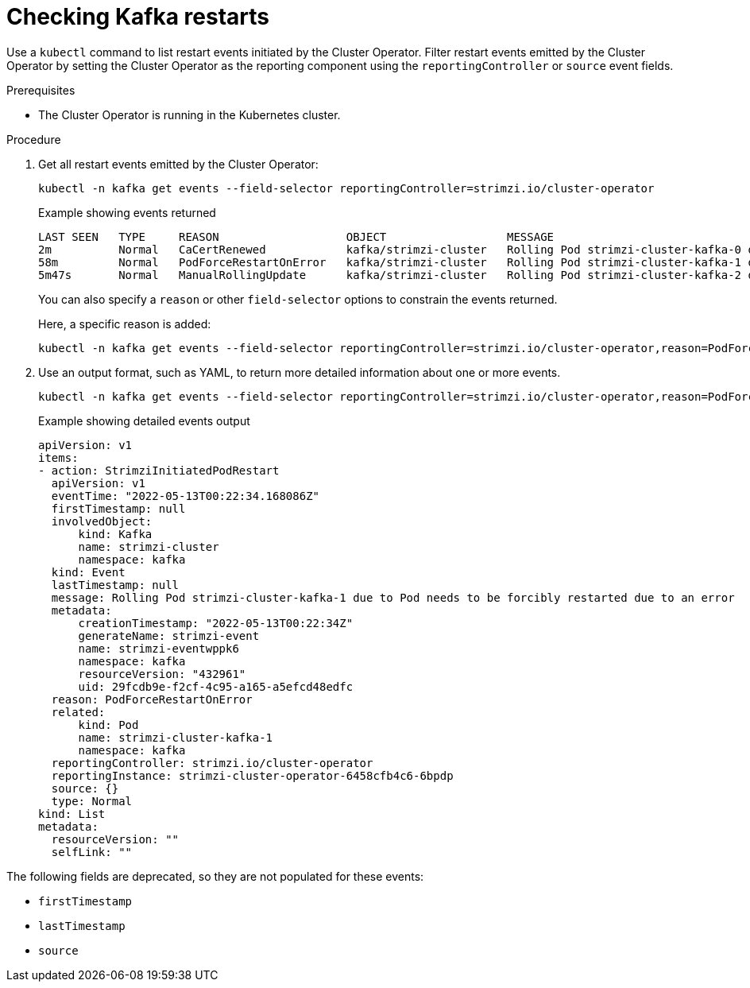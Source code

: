 :_mod-docs-content-type: PROCEDURE

// suppress inspection "KubernetesDeprecatedKeys" for whole file
// suppress inspection "KubernetesNonEditableKeys" for whole file
// suppress inspection "KubernetesUnknownKeys" for whole file
// Module included in the following assemblies:
//
// assembly-deploy-restart-events.adoc

[id='proc-operator-restart-events-{context}']
= Checking Kafka restarts

[role="_abstract"]
Use a `kubectl` command to list restart events initiated by the Cluster Operator.
Filter restart events emitted by the Cluster Operator by setting the Cluster Operator as the reporting component using the `reportingController` or `source` event fields.

.Prerequisites

* The Cluster Operator is running in the Kubernetes cluster.

.Procedure

. Get all restart events emitted by the Cluster Operator:
+
[source,shell]
----
kubectl -n kafka get events --field-selector reportingController=strimzi.io/cluster-operator
----
+
.Example showing events returned
[source,shell]
----
LAST SEEN   TYPE     REASON                   OBJECT                  MESSAGE
2m          Normal   CaCertRenewed            kafka/strimzi-cluster   Rolling Pod strimzi-cluster-kafka-0 due to CA certificate renewed
58m         Normal   PodForceRestartOnError   kafka/strimzi-cluster   Rolling Pod strimzi-cluster-kafka-1 due to Pod needs to be forcibly restarted due to an error
5m47s       Normal   ManualRollingUpdate      kafka/strimzi-cluster   Rolling Pod strimzi-cluster-kafka-2 due to Pod was manually annotated to be rolled
----
+
You can also specify a `reason` or other `field-selector` options to constrain the events returned.
+
Here, a specific reason is added:
+
[source,shell]
----
kubectl -n kafka get events --field-selector reportingController=strimzi.io/cluster-operator,reason=PodForceRestartOnError
----

. Use an output format, such as YAML, to return more detailed information about one or more events.
+
[source,shell-session]
----
kubectl -n kafka get events --field-selector reportingController=strimzi.io/cluster-operator,reason=PodForceRestartOnError -o yaml
----
+
.Example showing detailed events output
[source,yaml]
----
apiVersion: v1
items:
- action: StrimziInitiatedPodRestart
  apiVersion: v1
  eventTime: "2022-05-13T00:22:34.168086Z"
  firstTimestamp: null
  involvedObject:
      kind: Kafka
      name: strimzi-cluster
      namespace: kafka
  kind: Event
  lastTimestamp: null
  message: Rolling Pod strimzi-cluster-kafka-1 due to Pod needs to be forcibly restarted due to an error
  metadata:
      creationTimestamp: "2022-05-13T00:22:34Z"
      generateName: strimzi-event
      name: strimzi-eventwppk6
      namespace: kafka
      resourceVersion: "432961"
      uid: 29fcdb9e-f2cf-4c95-a165-a5efcd48edfc
  reason: PodForceRestartOnError
  related:
      kind: Pod
      name: strimzi-cluster-kafka-1
      namespace: kafka
  reportingController: strimzi.io/cluster-operator
  reportingInstance: strimzi-cluster-operator-6458cfb4c6-6bpdp
  source: {}
  type: Normal
kind: List
metadata:
  resourceVersion: ""
  selfLink: ""
----

The following fields are deprecated, so they are not populated for these events:

* `firstTimestamp`
* `lastTimestamp`
* `source`